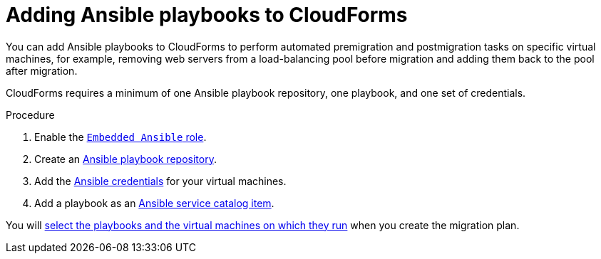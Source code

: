 // Module included in the following assemblies:
// con_Migration_plan_prerequisites.adoc
[id="Adding_ansible_playbooks_to_cloudforms"]
= Adding Ansible playbooks to CloudForms

You can add Ansible playbooks to CloudForms to perform automated premigration and postmigration tasks on specific virtual machines, for example, removing web servers from a load-balancing pool before migration and adding them back to the pool after migration.

CloudForms requires a minimum of one Ansible playbook repository, one playbook, and one set of credentials.

[id="Creating_an_Ansible_service_catalog_item"]
.Procedure

. Enable the link:https://access.redhat.com/documentation/en-us/red_hat_cloudforms/4.6/html/managing_providers/automation_management_providers#enabling-embedded-ansible-server-role[`Embedded Ansible` role].

. Create an link:https://access.redhat.com/documentation/en-us/red_hat_cloudforms/4.7/html/managing_providers/automation_management_providers#ansible-inside[Ansible playbook repository].

. Add the link:https://access.redhat.com/documentation/en-us/red_hat_cloudforms/4.7/html/managing_providers/automation_management_providers#ansible-credentials[Ansible credentials] for your virtual machines.

. Add a playbook as an link:https://access.redhat.com/documentation/en-us/red_hat_cloudforms/4.7/html-single/provisioning_virtual_machines_and_instances/#create-playbook-service-catalog-item[Ansible service catalog item].

You will xref:Advanced_options_screen[select the playbooks and the virtual machines on which they run] when you create the migration plan.
